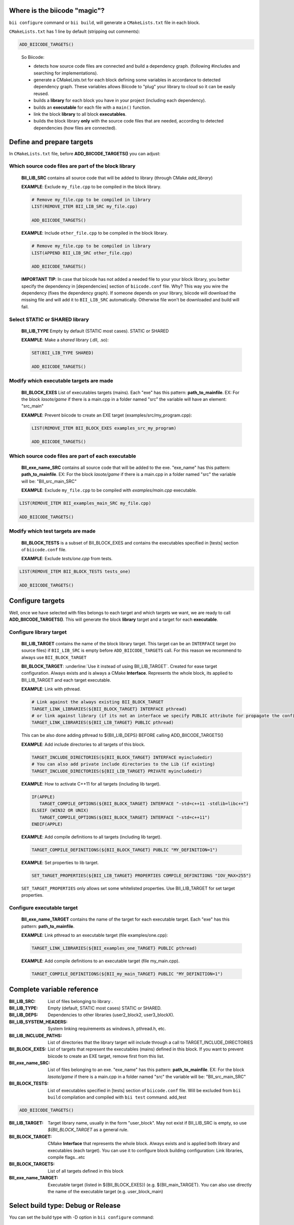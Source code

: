 .. _cmakelists_txt:

Where is the biicode "magic"?
-----------------------------

``bii configure`` command or ``bii build``, will generate a ``CMakeLists.txt`` file in each block.

``CMakeLists.txt`` has 1 line by default (stripping out comments):

.. code-block:: cmake

    ADD_BIICODE_TARGETS()
..


  So Biicode:

  + detects how source code files are connected and build a dependency graph. (following #includes and searching for implementations). 
  + generate a CMakeLists.txt for each block defining some variables in accordance to detected dependency graph. These variables allows Biicode to "plug" your library to cloud so it can be easily reused.
  + builds a **library** for each block you have in your project (including each dependency).
  + builds an **executable** for each file with a ``main()`` function.
  + link the block **library** to all block **executables**.
  + builds the block library **only** with the source code files that are needed, according to detected dependencies (how files are connected).


Define and prepare targets
---------------------------

In ``CMakeLists.txt``  file, before **ADD_BIICODE_TARGETS()** you can adjust:

Which source code files are part of the block **library**
===========================================================

  **BII_LIB_SRC** contains all source code that will be added to library (through CMake *add_library*)

  **EXAMPLE**: Exclude ``my_file.cpp`` to be compiled in the block library.

  .. code-block:: cmake

     # Remove my_file.cpp to be compiled in library
     LIST(REMOVE_ITEM BII_LIB_SRC my_file.cpp) 

     ADD_BIICODE_TARGETS()


  **EXAMPLE**: Include ``other_file.cpp`` to be compiled in the block library.

  .. code-block:: cmake

     # Remove my_file.cpp to be compiled in library
     LIST(APPEND BII_LIB_SRC other_file.cpp) 

     ADD_BIICODE_TARGETS()

  .. container:: infonote

     **IMPORTANT TIP**: In case that biicode has not added a needed file to your your block library, you better specify the dependency in [dependencies] section of ``biicode.conf`` file. Why? This way you wire the dependency (fixes the dependency graph). If someone depends on your library, biicode will download the missing file and will add it to ``BII_LIB_SRC`` automatically. Otherwise file won't be downloaded and build will fail.


Select STATIC or SHARED **library** 
===================================

  **BII_LIB_TYPE** Empty by default (STATIC most cases). STATIC or SHARED  

  **EXAMPLE**: Make a *shared* library (.dll, .so):

  .. code-block:: cmake

      SET(BII_LIB_TYPE SHARED)

      ADD_BIICODE_TARGETS()


Modify which executable targets are made
========================================

  **BII_BLOCK_EXES** List of executables targets (mains). Each "exe" has this pattern: **path_to_mainfile**. EX: For the block *lasote/game* if there is a main.cpp in a folder named "src" the variable will have an element: "src_main"  

  **EXAMPLE**: Prevent biicode to create an EXE target (examples/src/my_program.cpp):

  .. code-block:: cmake

      LIST(REMOVE_ITEM BII_BLOCK_EXES examples_src_my_program)

      ADD_BIICODE_TARGETS()

Which source code files are part of each **executable**
=======================================================

  **BII_exe_name_SRC** contains all source code that will be added to the exe. "exe_name" has this pattern: **path_to_mainfile**. EX: For the block *lasote/game* if there is a main.cpp in a folder named "src" the variable will be: "BII_src_main_SRC"  
  
  **EXAMPLE**: Exclude ``my_file.cpp`` to be compiled with *examples/main.cpp* executable.

.. code-block:: cmake

    LIST(REMOVE_ITEM BII_examples_main_SRC my_file.cpp) 

    ADD_BIICODE_TARGETS()
..


Modify which test targets are made
==================================
  **BII_BLOCK_TESTS** is a subset of BII_BLOCK_EXES and contains the executables specified in [tests] section of ``biicode.conf`` file.

  **EXAMPLE**: Exclude *tests/one.cpp* from tests.

.. code-block:: cmake

    LIST(REMOVE_ITEM BII_BLOCK_TESTS tests_one) 

    ADD_BIICODE_TARGETS()
..

Configure targets
----------------------------

Well, once we have selected with files belongs to each target and which targets we want, we are ready to call **ADD_BIICODE_TARGETS()**.
This will generate the block **library** target and a target for each **executable**.

Configure **library** target
============================

  **BII_LIB_TARGET** contains the name of the block library target. This target can be an ``INTERFACE`` target (no source files) if ``BII_LIB_SRC`` is empty before ``ADD_BIICODE_TARGETS`` call. For this reason we recommend to always use ``BII_BLOCK_TARGET``

  **BII_BLOCK_TARGET**: :underline:`Use it instead of using BII_LIB_TARGET`. Created for ease target configuration. Always exists and is always a CMake **Interface**. Represents the whole block, its applied to BII_LIB_TARGET and each target executable.

  **EXAMPLE**: Link with pthread.

  .. code-block:: cmake
     
     # Link against the always existing BII_BLOCK_TARGET
     TARGET_LINK_LIBRARIES(${BII_BLOCK_TARGET} INTERFACE pthread)
     # or link against library (if its not an interface we specify PUBLIC attribute for propagate the configuration)
     TARGET_LINK_LIBRARIES(${BII_LIB_TARGET} PUBLIC pthread)

  .. container:: infonote

     This can be also done adding pthread to ${BII_LIB_DEPS} BEFORE calling ADD_BIICODE_TARGETS()


  **EXAMPLE**: Add include directories to all targets of this block.

  .. code-block:: cmake
   
    TARGET_INCLUDE_DIRECTORIES(${BII_BLOCK_TARGET} INTERFACE myincludedir)
    # You can also add private include directories to the Lib (if existing)
    TARGET_INCLUDE_DIRECTORIES(${BII_LIB_TARGET} PRIVATE myincludedir)


  **EXAMPLE**: How to activate C++11 for all targets (including lib target).

  .. code-block:: cmake
     
     IF(APPLE)
        TARGET_COMPILE_OPTIONS(${BII_BLOCK_TARGET} INTERFACE "-std=c++11 -stdlib=libc++")
     ELSEIF (WIN32 OR UNIX)
        TARGET_COMPILE_OPTIONS(${BII_BLOCK_TARGET} INTERFACE "-std=c++11")
     ENDIF(APPLE)


  **EXAMPLE**: Add compile definitions to all targets (including lib target).

  .. code-block:: cmake

     TARGET_COMPILE_DEFINITIONS(${BII_BLOCK_TARGET} PUBLIC "MY_DEFINITION=1")


  **EXAMPLE**: Set properties to lib target.

  .. code-block:: cmake
   
     SET_TARGET_PROPERTIES(${BII_LIB_TARGET} PROPERTIES COMPILE_DEFINITIONS "IOV_MAX=255")


  .. container:: infonote

     ``SET_TARGET_PROPERTIES`` only allows set some whitelisted properties. Use BII_LIB_TARGET for set target properties.
     



Configure **executable** target
===============================

  **BII_exe_name_TARGET** contains the name of the target for each executable target. Each "exe" has this pattern: **path_to_mainfile**.

  **EXAMPLE**: Link pthread to an executable target (file examples/one.cpp):

  .. code-block:: cmake
     
     TARGET_LINK_LIBRARIES(${BII_examples_one_TARGET} PUBLIC pthread)

  **EXAMPLE**: Add compile definitions to an executable target (file my_main.cpp).

  .. code-block:: cmake

     TARGET_COMPILE_DEFINITIONS(${BII_my_main_TARGET} PUBLIC "MY_DEFINITION=1")




Complete variable reference
----------------------------

:**BII_LIB_SRC**:  List of files belonging to library .
:**BII_LIB_TYPE**: Empty (default, STATIC most cases) STATIC or SHARED.
:**BII_LIB_DEPS**: Dependencies to other libraries (user2_block2, user3_blockX).
:**BII_LIB_SYSTEM_HEADERS**: System linking requirements as windows.h, pthread.h, etc.
:**BII_LIB_INCLUDE_PATHS**: List of directories that the library target will include through a call to TARGET_INCLUDE_DIRECTORIES
:**BII_BLOCK_EXES**: List of targets that represent the executables (mains) defined in this block. If you want to prevent biicode to create an EXE target, remove first from this list.
:**BII_exe_name_SRC**: List of files belonging to an exe. "exe_name" has this pattern: **path_to_mainfile**. EX: For the block *lasote/game* if there is a main.cpp in a folder named "src" the variable will be: "BII_src_main_SRC"  
:**BII_BLOCK_TESTS**: List of executables specified in [tests] section of ``biicode.conf`` file. Will be excluded from ``bii build`` compilation and compiled with ``bii test`` command. add_test


.. code-block:: cmake

    ADD_BIICODE_TARGETS()
..

:**BII_LIB_TARGET**: Target library name, usually in the form "user_block". May not exist if BII_LIB_SRC is empty, so use *${BII_BLOCK_TARGET* as a general rule. 
:**BII_BLOCK_TARGET**: CMake **Interface** that represents the whole block. Always exists and is applied both library and executables (each target). You can use it to configure block building configuration: Link libraries, compile flags...etc 
:**BII_BLOCK_TARGETS**: List of all targets defined in this block
:**BII_exe_name_TARGET**: Executable target (listed in ${BII_BLOCK_EXES}) (e.g. ${BII_main_TARGET}. You can also use directly the name of the executable target (e.g. user_block_main)




Select build type: Debug or Release
-----------------------------------

You can set the build type with -D option in ``bii configure`` command:


.. code-block:: sh

    $ bii configure -DCMAKE_BUILD_TYPE=DEBUG
    $ bii build

Possible values are: **DEBUG**, **RELEASE**, **RELWITHDEBINFO**, **MINSIZEREL**

Check official docs from |cmake_build_type|.

.. container:: infonote
     
     Use ``bii clean`` command to restore most of your project's meta-information. Here's more about :ref:`bii clean command<biiclean>`.





**Got any doubts?** |biicode_forum_link| or |biicode_write_us|.


.. |biicode_forum_link| raw:: html

   <a href="http://forum.biicode.com" target="_blank">Ask in our forum </a>


.. |biicode_write_us| raw:: html

   <a href="mailto:support@biicode.com" target="_blank">write us</a>


.. |biicode_cmake_block| raw:: html

   <a href="https://www.biicode.com/biicode/cmake" target="_blank">cmake</a>

.. |cmake_build_type| raw:: html

   <a href="http://www.cmake.org/cmake/help/v3.0/variable/CMAKE_BUILD_TYPE.html" target="_blank"> CMake Build Type</a>
